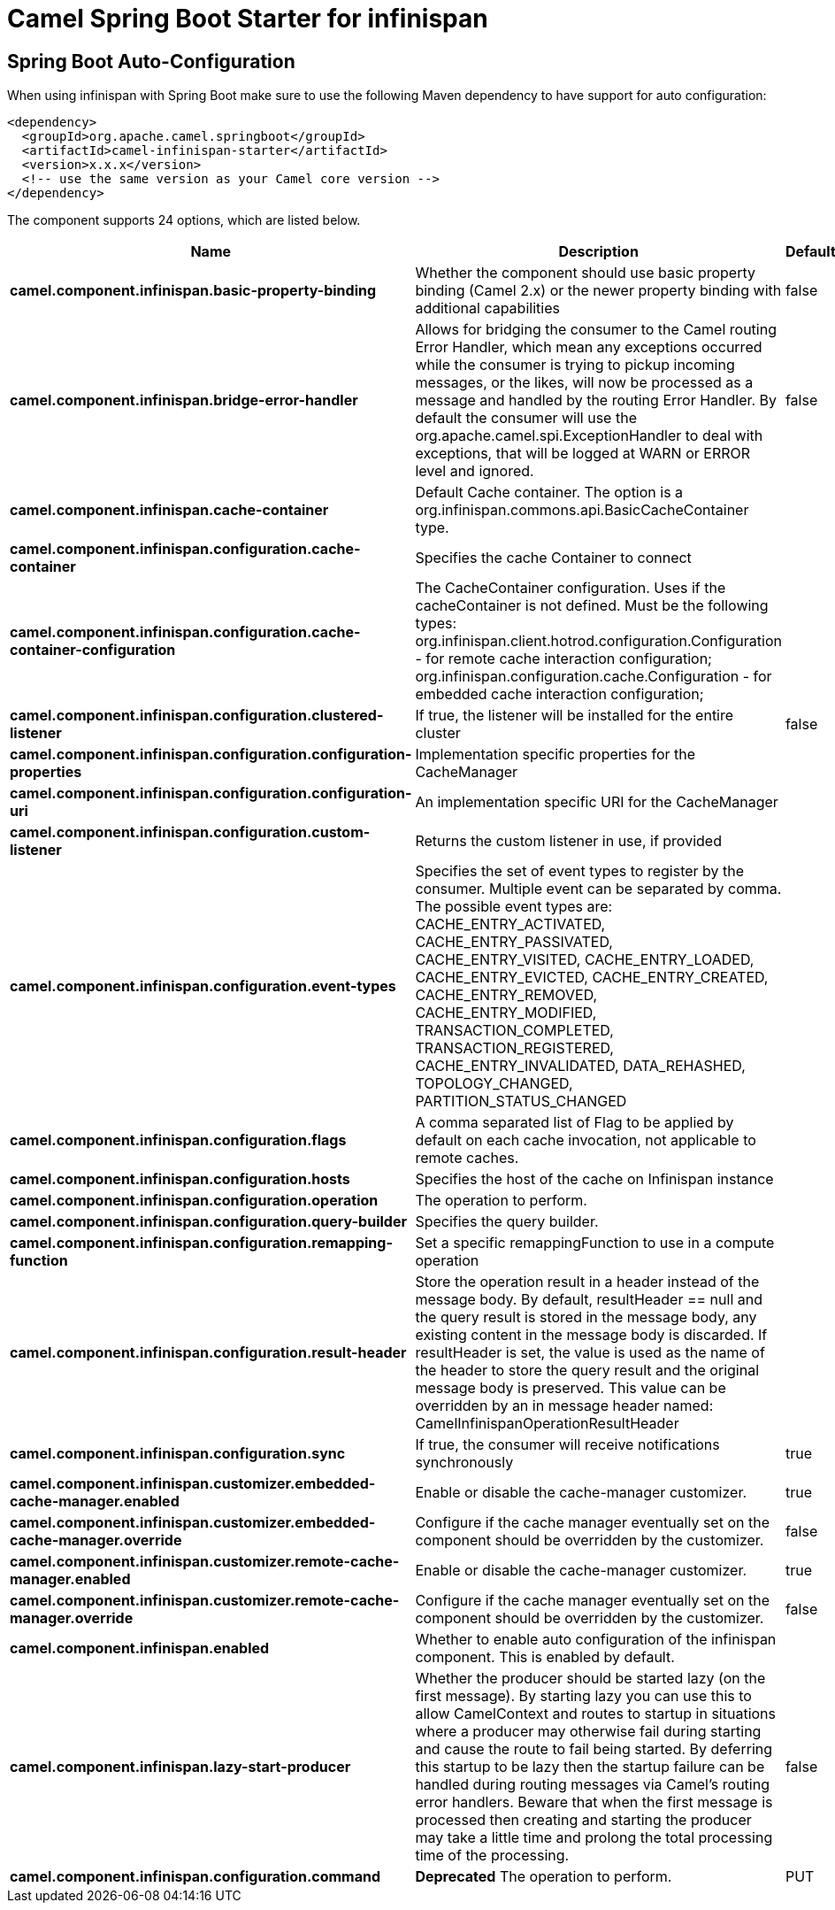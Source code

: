 :page-partial:
:doctitle: Camel Spring Boot Starter for infinispan

== Spring Boot Auto-Configuration

When using infinispan with Spring Boot make sure to use the following Maven dependency to have support for auto configuration:

[source,xml]
----
<dependency>
  <groupId>org.apache.camel.springboot</groupId>
  <artifactId>camel-infinispan-starter</artifactId>
  <version>x.x.x</version>
  <!-- use the same version as your Camel core version -->
</dependency>
----


The component supports 24 options, which are listed below.



[width="100%",cols="2,5,^1,2",options="header"]
|===
| Name | Description | Default | Type
| *camel.component.infinispan.basic-property-binding* | Whether the component should use basic property binding (Camel 2.x) or the newer property binding with additional capabilities | false | Boolean
| *camel.component.infinispan.bridge-error-handler* | Allows for bridging the consumer to the Camel routing Error Handler, which mean any exceptions occurred while the consumer is trying to pickup incoming messages, or the likes, will now be processed as a message and handled by the routing Error Handler. By default the consumer will use the org.apache.camel.spi.ExceptionHandler to deal with exceptions, that will be logged at WARN or ERROR level and ignored. | false | Boolean
| *camel.component.infinispan.cache-container* | Default Cache container. The option is a org.infinispan.commons.api.BasicCacheContainer type. |  | String
| *camel.component.infinispan.configuration.cache-container* | Specifies the cache Container to connect |  | BasicCacheContainer
| *camel.component.infinispan.configuration.cache-container-configuration* | The CacheContainer configuration. Uses if the cacheContainer is not defined. Must be the following types: org.infinispan.client.hotrod.configuration.Configuration - for remote cache interaction configuration; org.infinispan.configuration.cache.Configuration - for embedded cache interaction configuration; |  | Object
| *camel.component.infinispan.configuration.clustered-listener* | If true, the listener will be installed for the entire cluster | false | Boolean
| *camel.component.infinispan.configuration.configuration-properties* | Implementation specific properties for the CacheManager |  | Map
| *camel.component.infinispan.configuration.configuration-uri* | An implementation specific URI for the CacheManager |  | String
| *camel.component.infinispan.configuration.custom-listener* | Returns the custom listener in use, if provided |  | InfinispanCustomListener
| *camel.component.infinispan.configuration.event-types* | Specifies the set of event types to register by the consumer. Multiple event can be separated by comma. The possible event types are: CACHE_ENTRY_ACTIVATED, CACHE_ENTRY_PASSIVATED, CACHE_ENTRY_VISITED, CACHE_ENTRY_LOADED, CACHE_ENTRY_EVICTED, CACHE_ENTRY_CREATED, CACHE_ENTRY_REMOVED, CACHE_ENTRY_MODIFIED, TRANSACTION_COMPLETED, TRANSACTION_REGISTERED, CACHE_ENTRY_INVALIDATED, DATA_REHASHED, TOPOLOGY_CHANGED, PARTITION_STATUS_CHANGED |  | Set
| *camel.component.infinispan.configuration.flags* | A comma separated list of Flag to be applied by default on each cache invocation, not applicable to remote caches. |  | Flag[]
| *camel.component.infinispan.configuration.hosts* | Specifies the host of the cache on Infinispan instance |  | String
| *camel.component.infinispan.configuration.operation* | The operation to perform. |  | InfinispanOperation
| *camel.component.infinispan.configuration.query-builder* | Specifies the query builder. |  | InfinispanQueryBuilder
| *camel.component.infinispan.configuration.remapping-function* | Set a specific remappingFunction to use in a compute operation |  | BiFunction
| *camel.component.infinispan.configuration.result-header* | Store the operation result in a header instead of the message body. By default, resultHeader == null and the query result is stored in the message body, any existing content in the message body is discarded. If resultHeader is set, the value is used as the name of the header to store the query result and the original message body is preserved. This value can be overridden by an in message header named: CamelInfinispanOperationResultHeader |  | Object
| *camel.component.infinispan.configuration.sync* | If true, the consumer will receive notifications synchronously | true | Boolean
| *camel.component.infinispan.customizer.embedded-cache-manager.enabled* | Enable or disable the cache-manager customizer. | true | Boolean
| *camel.component.infinispan.customizer.embedded-cache-manager.override* | Configure if the cache manager eventually set on the component should be overridden by the customizer. | false | Boolean
| *camel.component.infinispan.customizer.remote-cache-manager.enabled* | Enable or disable the cache-manager customizer. | true | Boolean
| *camel.component.infinispan.customizer.remote-cache-manager.override* | Configure if the cache manager eventually set on the component should be overridden by the customizer. | false | Boolean
| *camel.component.infinispan.enabled* | Whether to enable auto configuration of the infinispan component. This is enabled by default. |  | Boolean
| *camel.component.infinispan.lazy-start-producer* | Whether the producer should be started lazy (on the first message). By starting lazy you can use this to allow CamelContext and routes to startup in situations where a producer may otherwise fail during starting and cause the route to fail being started. By deferring this startup to be lazy then the startup failure can be handled during routing messages via Camel's routing error handlers. Beware that when the first message is processed then creating and starting the producer may take a little time and prolong the total processing time of the processing. | false | Boolean
| *camel.component.infinispan.configuration.command* | *Deprecated* The operation to perform. | PUT | String
|===

